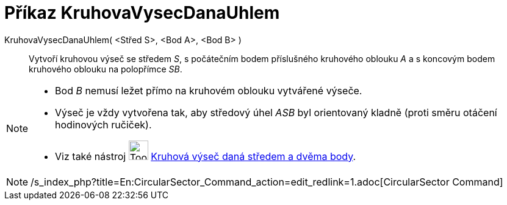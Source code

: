 = Příkaz KruhovaVysecDanaUhlem
:page-en: commands/CircularSector
ifdef::env-github[:imagesdir: /cs/modules/ROOT/assets/images]

KruhovaVysecDanaUhlem( <Střed S>, <Bod A>, <Bod B> )::
  Vytvoří kruhovou výseč se středem _S_, s počátečním bodem příslušného kruhového oblouku _A_ a s koncovým bodem
  kruhového oblouku na polopřímce _SB_.

[NOTE]
====

* Bod _B_ nemusí ležet přímo na kruhovém oblouku vytvářené výseče.
* Výseč je vždy vytvořena tak, aby středový úhel _ASB_ byl orientovaný kladně (proti směru otáčení hodinových ručiček).
* Viz také nástroj image:Tool_Circle_Sector_Center_2Points.gif[Tool Circle Sector Center 2Points.gif,width=32,height=32]
xref:/tools/Kruhová_výseč_daná_středem_a_dvěma_body.adoc[Kruhová výseč daná středem a dvěma body].

====

[NOTE]
====

/s_index_php?title=En:CircularSector_Command_action=edit_redlink=1.adoc[CircularSector Command]

====
